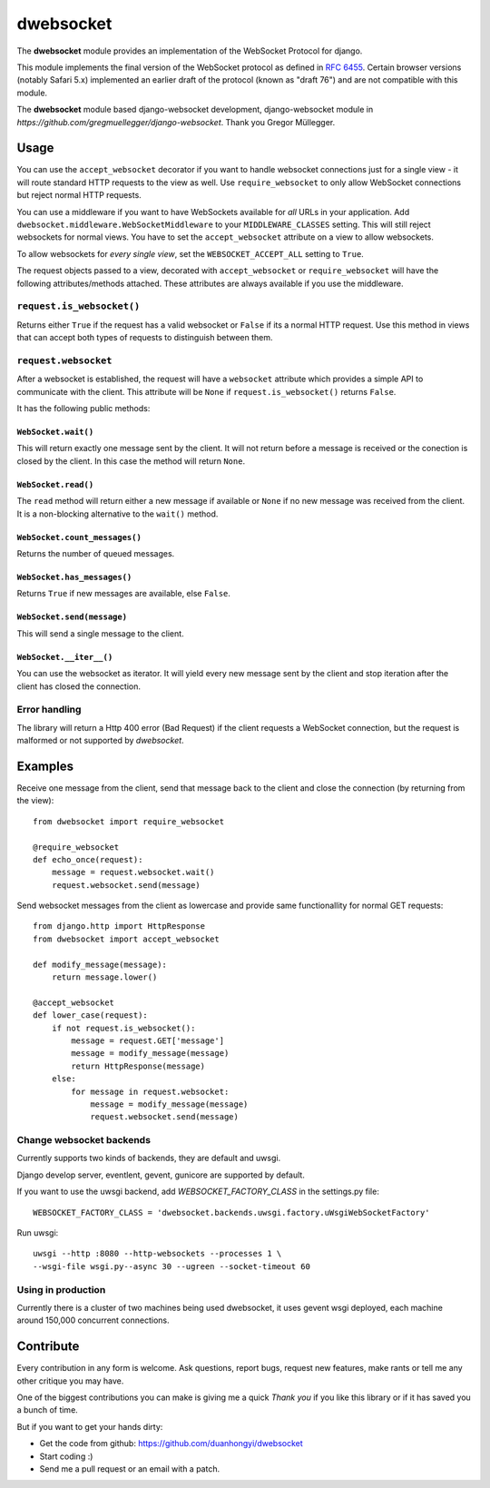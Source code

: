 ================
dwebsocket
================

The **dwebsocket** module provides an implementation of the WebSocket
Protocol for django. 

This module implements the final version of the WebSocket protocol as
defined in `RFC 6455 <http://tools.ietf.org/html/rfc6455>`_.  Certain
browser versions (notably Safari 5.x) implemented an earlier draft of
the protocol (known as "draft 76") and are not compatible with this module.

The **dwebsocket** module based django-websocket development, django-websocket
module in `https://github.com/gregmuellegger/django-websocket`.
Thank you Gregor Müllegger.

Usage
=====

You can use the ``accept_websocket`` decorator if you want to handle websocket
connections just for a single view - it will route standard HTTP requests to
the view as well. Use ``require_websocket`` to only allow WebSocket
connections but reject normal HTTP requests.

You can use a middleware if you want to have WebSockets available for *all*
URLs in your application. Add
``dwebsocket.middleware.WebSocketMiddleware`` to your
``MIDDLEWARE_CLASSES`` setting. This will still reject websockets for normal
views. You have to set the ``accept_websocket`` attribute on a view to allow
websockets.

To allow websockets for *every single view*, set the ``WEBSOCKET_ACCEPT_ALL``
setting to ``True``.

The request objects passed to a view, decorated with ``accept_websocket`` or
``require_websocket`` will have the following attributes/methods attached.
These attributes are always available if you use the middleware.

``request.is_websocket()``
--------------------------

Returns either ``True`` if the request has a valid websocket or ``False`` if
its a normal HTTP request. Use this method in views that can accept both types
of requests to distinguish between them.

``request.websocket``
---------------------

After a websocket is established, the request will have a ``websocket``
attribute which provides a simple API to communicate with the client. This
attribute will be ``None`` if ``request.is_websocket()`` returns ``False``.

It has the following public methods:

``WebSocket.wait()``
~~~~~~~~~~~~~~~~~~~~

This will return exactly one message sent by the client. It will not return
before a message is received or the conection is closed by the client. In this
case the method will return ``None``.

``WebSocket.read()``
~~~~~~~~~~~~~~~~~~~~

The ``read`` method will return either a new message if available or ``None``
if no new message was received from the client. It is a non-blocking
alternative to the ``wait()`` method.

``WebSocket.count_messages()``
~~~~~~~~~~~~~~~~~~~~~~~~~~~~~~

Returns the number of queued messages.

``WebSocket.has_messages()``
~~~~~~~~~~~~~~~~~~~~~~~~~~~~

Returns ``True`` if new messages are available, else ``False``.

``WebSocket.send(message)``
~~~~~~~~~~~~~~~~~~~~~~~~~~~

This will send a single message to the client.

``WebSocket.__iter__()``
~~~~~~~~~~~~~~~~~~~~~~~~

You can use the websocket as iterator. It will yield every new message sent by
the client and stop iteration after the client has closed the connection.

Error handling
--------------

The library will return a Http 400 error (Bad Request) if the client requests
a WebSocket connection, but the request is malformed or not supported by
*dwebsocket*.

Examples
========

Receive one message from the client, send that message back to the client and
close the connection (by returning from the view)::

    from dwebsocket import require_websocket

    @require_websocket
    def echo_once(request):
        message = request.websocket.wait()
        request.websocket.send(message)

Send websocket messages from the client as lowercase and provide same
functionallity for normal GET requests::

    from django.http import HttpResponse
    from dwebsocket import accept_websocket

    def modify_message(message):
        return message.lower()

    @accept_websocket
    def lower_case(request):
        if not request.is_websocket():
            message = request.GET['message']
            message = modify_message(message)
            return HttpResponse(message)
        else:
            for message in request.websocket:
                message = modify_message(message)
                request.websocket.send(message)


Change websocket backends
-------------------

Currently supports two kinds of backends, they are default and uwsgi.

Django develop server, eventlent, gevent, gunicore are supported by default.

If you want to use the uwsgi backend, add `WEBSOCKET_FACTORY_CLASS` in the settings.py file::

    WEBSOCKET_FACTORY_CLASS = 'dwebsocket.backends.uwsgi.factory.uWsgiWebSocketFactory'

Run uwsgi::

    uwsgi --http :8080 --http-websockets --processes 1 \
    --wsgi-file wsgi.py--async 30 --ugreen --socket-timeout 60


Using in production
-------------------

Currently there is a cluster of two machines being used dwebsocket, it uses
gevent wsgi deployed, each machine around 150,000 concurrent connections.


Contribute
==========

Every contribution in any form is welcome. Ask questions, report bugs, request
new features, make rants or tell me any other critique you may have.

One of the biggest contributions you can make is giving me a quick *Thank you*
if you like this library or if it has saved you a bunch of time.

But if you want to get your hands dirty:

- Get the code from github: https://github.com/duanhongyi/dwebsocket
- Start coding :)
- Send me a pull request or an email with a patch.
